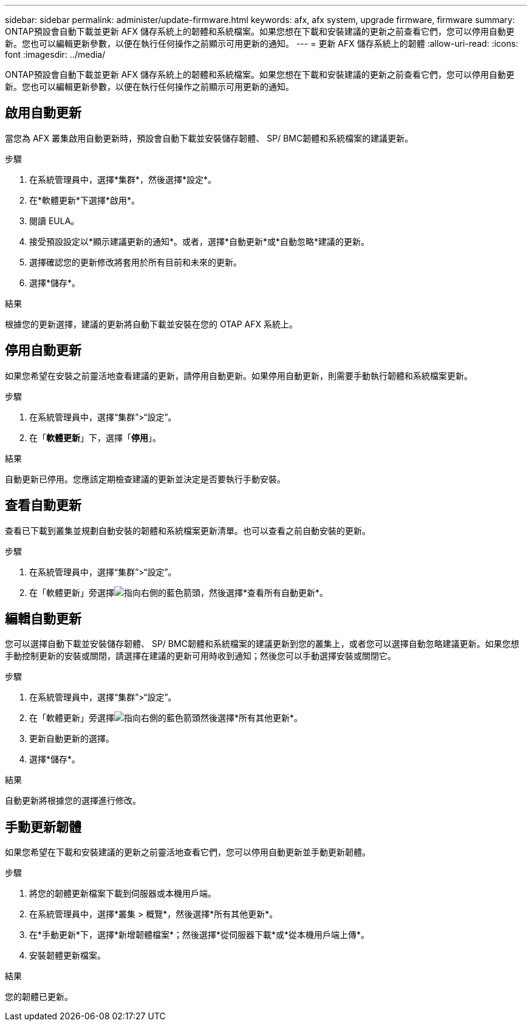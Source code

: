 ---
sidebar: sidebar 
permalink: administer/update-firmware.html 
keywords: afx, afx system, upgrade firmware, firmware 
summary: ONTAP預設會自動下載並更新 AFX 儲存系統上的韌體和系統檔案。如果您想在下載和安裝建議的更新之前查看它們，您可以停用自動更新。您也可以編輯更新參數，以便在執行任何操作之前顯示可用更新的通知。 
---
= 更新 AFX 儲存系統上的韌體
:allow-uri-read: 
:icons: font
:imagesdir: ../media/


[role="lead"]
ONTAP預設會自動下載並更新 AFX 儲存系統上的韌體和系統檔案。如果您想在下載和安裝建議的更新之前查看它們，您可以停用自動更新。您也可以編輯更新參數，以便在執行任何操作之前顯示可用更新的通知。



== 啟用自動更新

當您為 AFX 叢集啟用自動更新時，預設會自動下載並安裝儲存韌體、 SP/ BMC韌體和系統檔案的建議更新。

.步驟
. 在系統管理員中，選擇*集群*，然後選擇*設定*。
. 在*軟體更新*下選擇*啟用*。
. 閱讀 EULA。
. 接受預設設定以*顯示建議更新的通知*。或者，選擇*自動更新*或*自動忽略*建議的更新。
. 選擇確認您的更新修改將套用於所有目前和未來的更新。
. 選擇*儲存*。


.結果
根據您的更新選擇，建議的更新將自動下載並安裝在您的 OTAP AFX 系統上。



== 停用自動更新

如果您希望在安裝之前靈活地查看建議的更新，請停用自動更新。如果停用自動更新，則需要手動執行韌體和系統檔案更新。

.步驟
. 在系統管理員中，選擇“集群”>“設定”。
. 在「*軟體更新*」下，選擇「*停用*」。


.結果
自動更新已停用。您應該定期檢查建議的更新並決定是否要執行手動安裝。



== 查看自動更新

查看已下載到叢集並規劃自動安裝的韌體和系統檔案更新清單。也可以查看之前自動安裝的更新。

.步驟
. 在系統管理員中，選擇“集群”>“設定”。
. 在「軟體更新」旁選擇image:icon_arrow.gif["指向右側的藍色箭頭"]，然後選擇*查看所有自動更新*。




== 編輯自動更新

您可以選擇自動下載並安裝儲存韌體、 SP/ BMC韌體和系統檔案的建議更新到您的叢集上，或者您可以選擇自動忽略建議更新。如果您想手動控制更新的安裝或關閉，請選擇在建議的更新可用時收到通知；然後您可以手動選擇安裝或關閉它。

.步驟
. 在系統管理員中，選擇“集群”>“設定”。
. 在「軟體更新」旁選擇image:icon_arrow.gif["指向右側的藍色箭頭"]然後選擇*所有其他更新*。
. 更新自動更新的選擇。
. 選擇*儲存*。


.結果
自動更新將根據您的選擇進行修改。



== 手動更新韌體

如果您希望在下載和安裝建議的更新之前靈活地查看它們，您可以停用自動更新並手動更新韌體。

.步驟
. 將您的韌體更新檔案下載到伺服器或本機用戶端。
. 在系統管理員中，選擇*叢集 > 概覽*，然後選擇*所有其他更新*。
. 在*手動更新*下，選擇*新增韌體檔案*；然後選擇*從伺服器下載*或*從本機用戶端上傳*。
. 安裝韌體更新檔案。


.結果
您的韌體已更新。

